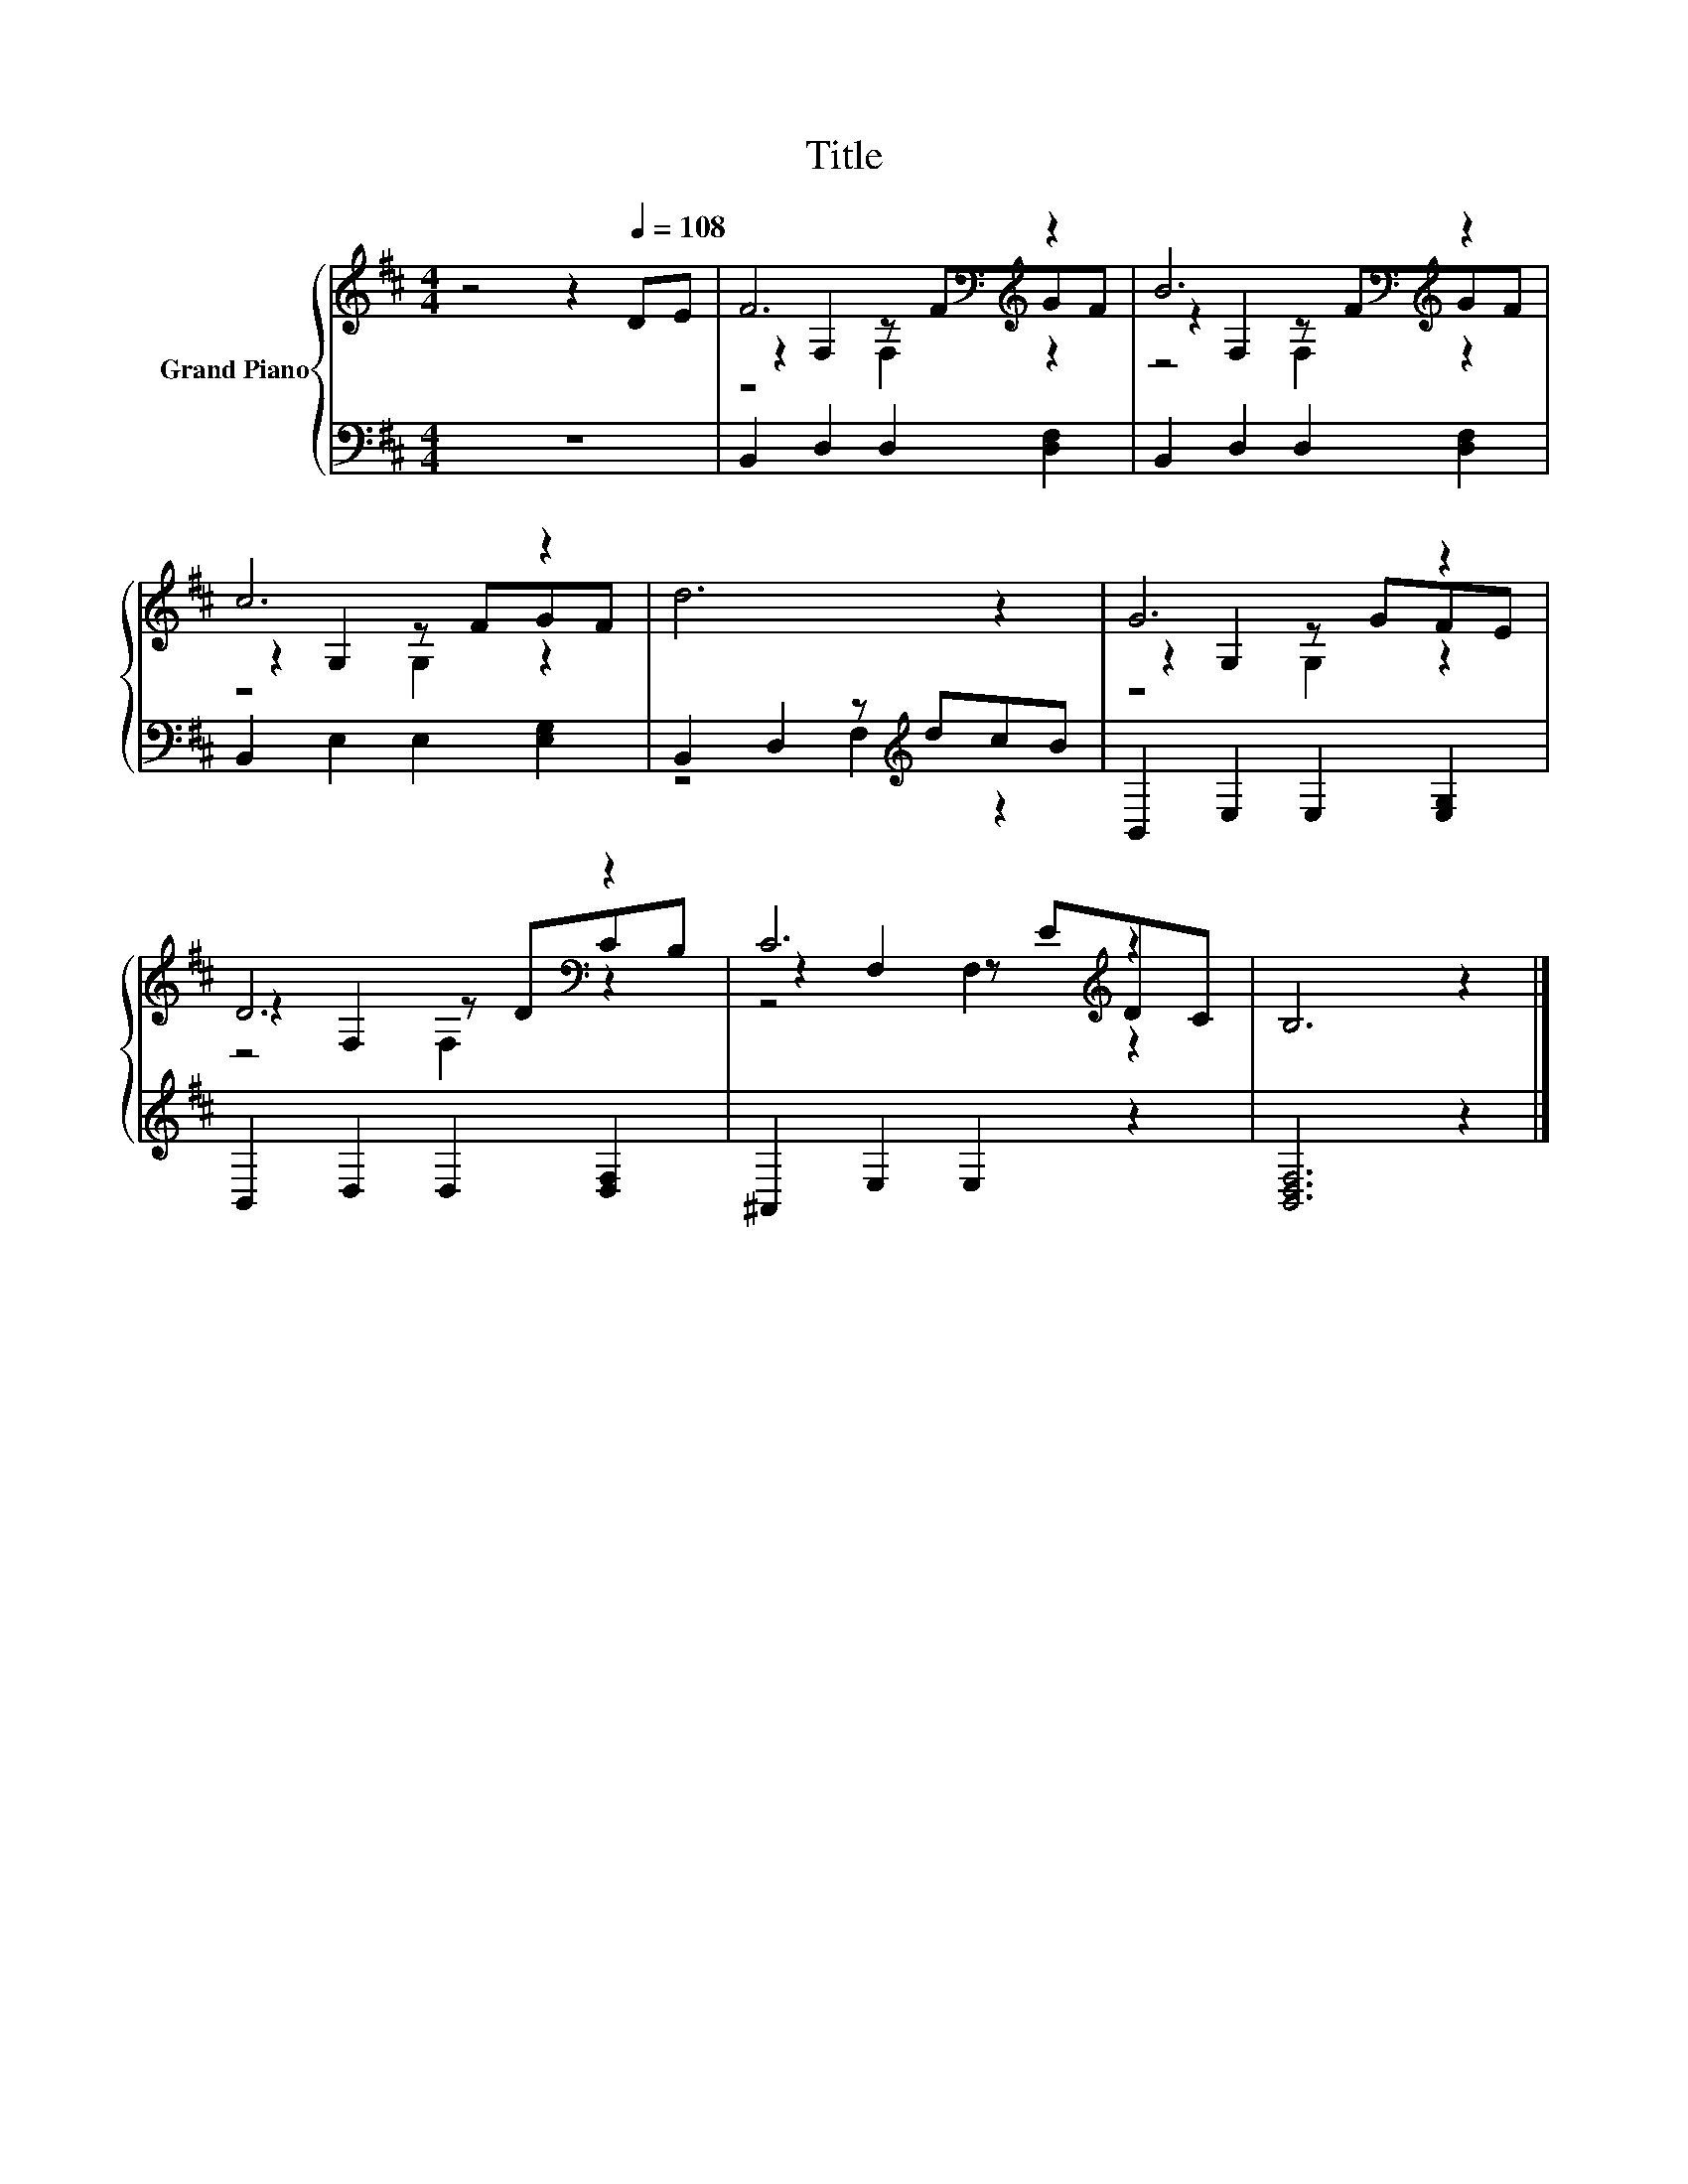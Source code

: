 X:1
T:Title
%%score { ( 1 3 4 ) | ( 2 5 ) }
L:1/8
M:4/4
K:D
V:1 treble nm="Grand Piano"
V:3 treble 
V:4 treble 
V:2 bass 
V:5 bass 
V:1
 z4 z2[Q:1/4=108] DE | F6[K:bass][K:treble] z2 | B6[K:bass][K:treble] z2 | c6 z2 | d6 z2 | G6 z2 | %6
 D6[K:bass] z2 | C6[K:treble] z2 | B,6 z2 |] %9
V:2
 z8 | B,,2 D,2 D,2 [D,F,]2 | B,,2 D,2 D,2 [D,F,]2 | B,,2 E,2 E,2 [E,G,]2 | %4
 B,,2 D,2 z[K:treble] dcB | B,,2 E,2 E,2 [E,G,]2 | B,,2 D,2 D,2 [D,F,]2 | ^A,,2 E,2 E,2 z2 | %8
 [B,,D,F,]6 z2 |] %9
V:3
 x8 | z2[K:bass] F,2 z[K:treble] FGF | z2[K:bass] F,2 z[K:treble] FGF | z2 G,2 z FGF | x8 | %5
 z2 G,2 z GFE | z2[K:bass] F,2 z DCB, | z2 F,2 z[K:treble] EDC | x8 |] %9
V:4
 x8 | z4[K:bass] F,2[K:treble] z2 | z4[K:bass] F,2[K:treble] z2 | z4 G,2 z2 | x8 | z4 G,2 z2 | %6
 z4[K:bass] F,2 z2 | z4 F,2[K:treble] z2 | x8 |] %9
V:5
 x8 | x8 | x8 | x8 | z4 F,2[K:treble] z2 | x8 | x8 | x8 | x8 |] %9


